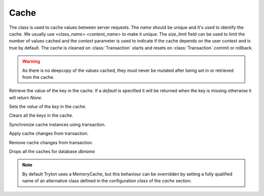 .. _ref-cache:
.. module:: trytond.cache

=====
Cache
=====

.. class:: Cache(name[, size_limit[, context]])

The class is used to cache values between server requests. The `name` should
be unique and it's used to identify the cache. We usually use
`<class_name>.<content_name>` to make it unique. The `size_limit` field can
be used to limit the number of values cached and the `context` parameter
is used to indicate if the cache depends on the user context and is true
by default.
The cache is cleaned on :class:`Transaction` starts and resets on
:class:`Transaction` commit or rollback.

.. warning::
    As there is no deepcopy of the values cached, they must never be mutated
    after being set in or retrieved from the cache.
..

.. method:: get(key[, default])

Retrieve the value of the key in the cache. If a `default` is specified it
will be returned when the key is missing otherwise it will return `None`.

.. method:: set(key, value)

Sets the `value` of the `key` in the cache.

.. method:: clear()

Clears all the keys in the cache.

.. classmethod:: sync(transaction)

Synchronize cache instances using transaction.

.. classmethod:: commit(transaction)

Apply cache changes from transaction.

.. classmethod:: rollback(transaction)

Remove cache changes from transaction.

.. staticmethod:: drop(dbname)

Drops all the caches for database `dbname`

.. note::
    By default Tryton uses a MemoryCache, but this behaviour can be overridden
    by setting a fully qualified name of an alternative class defined in the
    configuration `class` of the `cache` section.
..

